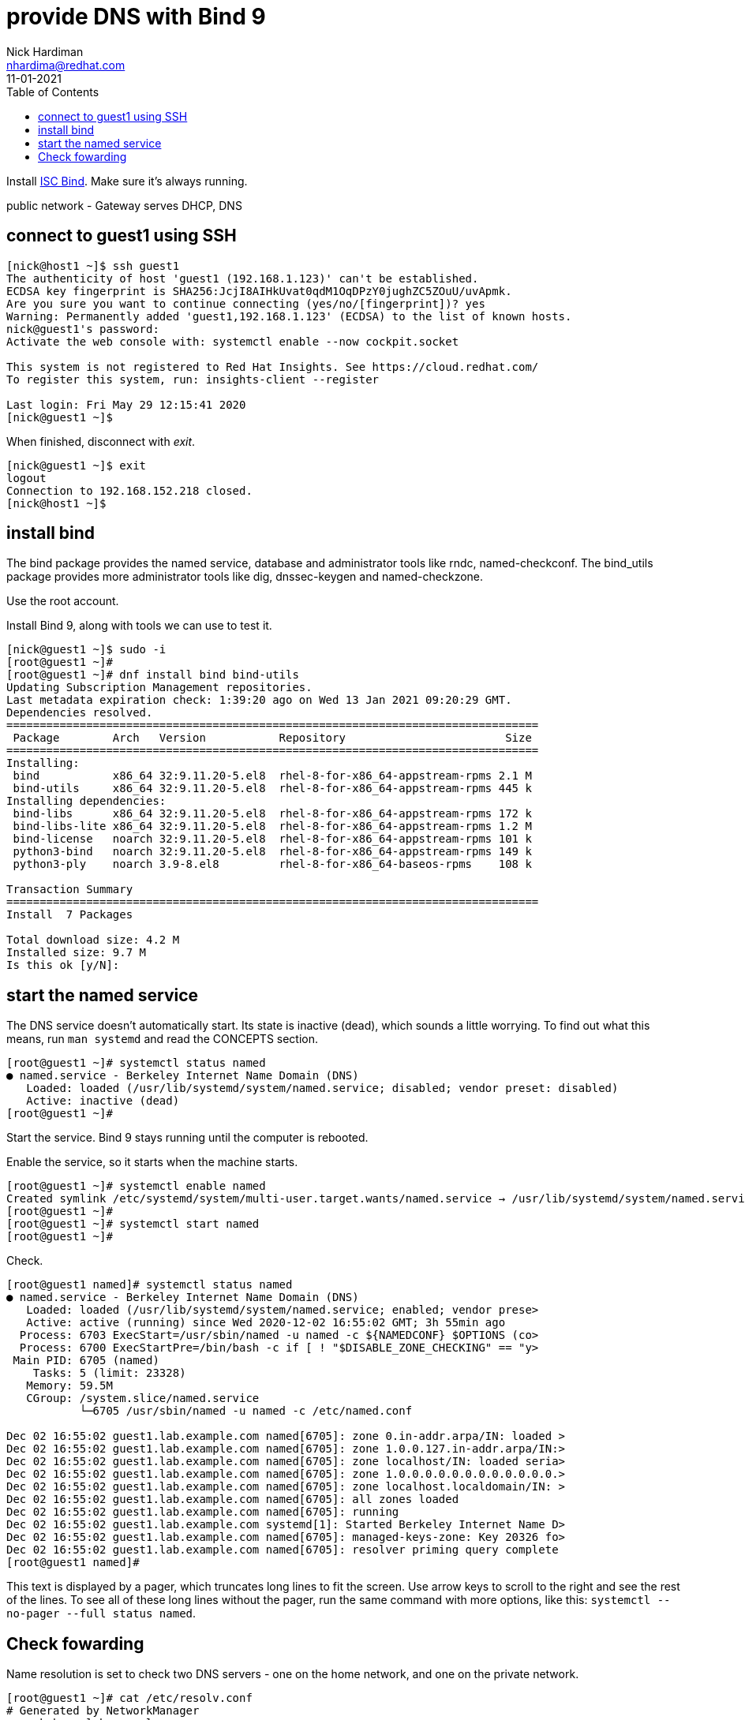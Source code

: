 = provide DNS with Bind 9 
Nick Hardiman <nhardima@redhat.com>
:source-highlighter: pygments
:toc:
:revdate: 11-01-2021


Install https://www.isc.org/bind/[ISC Bind].
Make sure it's always running. 

public network - 
  Gateway serves DHCP, DNS 



== connect to guest1 using SSH

[source,shell]
....
[nick@host1 ~]$ ssh guest1
The authenticity of host 'guest1 (192.168.1.123)' can't be established.
ECDSA key fingerprint is SHA256:JcjI8AIHkUvat0qdM1OqDPzY0jughZC5ZOuU/uvApmk.
Are you sure you want to continue connecting (yes/no/[fingerprint])? yes
Warning: Permanently added 'guest1,192.168.1.123' (ECDSA) to the list of known hosts.
nick@guest1's password: 
Activate the web console with: systemctl enable --now cockpit.socket

This system is not registered to Red Hat Insights. See https://cloud.redhat.com/
To register this system, run: insights-client --register

Last login: Fri May 29 12:15:41 2020
[nick@guest1 ~]$ 
....

When finished, disconnect with _exit_. 

[source,shell]
----
[nick@guest1 ~]$ exit
logout
Connection to 192.168.152.218 closed.
[nick@host1 ~]$ 
----

== install bind 

The bind package provides the named service, database and administrator tools like rndc, named-checkconf.
The bind_utils package provides more administrator tools like dig, dnssec-keygen and named-checkzone.

Use the root account. 

Install Bind 9, along with tools we can use to test it. 

[source,shell]
----
[nick@guest1 ~]$ sudo -i
[root@guest1 ~]# 
[root@guest1 ~]# dnf install bind bind-utils
Updating Subscription Management repositories.
Last metadata expiration check: 1:39:20 ago on Wed 13 Jan 2021 09:20:29 GMT.
Dependencies resolved.
================================================================================
 Package        Arch   Version           Repository                        Size
================================================================================
Installing:
 bind           x86_64 32:9.11.20-5.el8  rhel-8-for-x86_64-appstream-rpms 2.1 M
 bind-utils     x86_64 32:9.11.20-5.el8  rhel-8-for-x86_64-appstream-rpms 445 k
Installing dependencies:
 bind-libs      x86_64 32:9.11.20-5.el8  rhel-8-for-x86_64-appstream-rpms 172 k
 bind-libs-lite x86_64 32:9.11.20-5.el8  rhel-8-for-x86_64-appstream-rpms 1.2 M
 bind-license   noarch 32:9.11.20-5.el8  rhel-8-for-x86_64-appstream-rpms 101 k
 python3-bind   noarch 32:9.11.20-5.el8  rhel-8-for-x86_64-appstream-rpms 149 k
 python3-ply    noarch 3.9-8.el8         rhel-8-for-x86_64-baseos-rpms    108 k

Transaction Summary
================================================================================
Install  7 Packages

Total download size: 4.2 M
Installed size: 9.7 M
Is this ok [y/N]: 
----

== start the named service

The DNS service doesn't automatically start. 
Its state is inactive (dead), which sounds a little worrying.
To find out what this means, run `man systemd` and read the CONCEPTS section. 

[source,shell]
----
[root@guest1 ~]# systemctl status named
● named.service - Berkeley Internet Name Domain (DNS)
   Loaded: loaded (/usr/lib/systemd/system/named.service; disabled; vendor preset: disabled)
   Active: inactive (dead)
[root@guest1 ~]# 
----

Start the service. 
Bind 9 stays running until the computer is rebooted. 

Enable the service, so it starts when the machine starts. 


[source,shell]
----
[root@guest1 ~]# systemctl enable named
Created symlink /etc/systemd/system/multi-user.target.wants/named.service → /usr/lib/systemd/system/named.service.
[root@guest1 ~]# 
[root@guest1 ~]# systemctl start named
[root@guest1 ~]# 
----

Check.  

[source,shell]
----
[root@guest1 named]# systemctl status named
● named.service - Berkeley Internet Name Domain (DNS)
   Loaded: loaded (/usr/lib/systemd/system/named.service; enabled; vendor prese>
   Active: active (running) since Wed 2020-12-02 16:55:02 GMT; 3h 55min ago
  Process: 6703 ExecStart=/usr/sbin/named -u named -c ${NAMEDCONF} $OPTIONS (co>
  Process: 6700 ExecStartPre=/bin/bash -c if [ ! "$DISABLE_ZONE_CHECKING" == "y>
 Main PID: 6705 (named)
    Tasks: 5 (limit: 23328)
   Memory: 59.5M
   CGroup: /system.slice/named.service
           └─6705 /usr/sbin/named -u named -c /etc/named.conf

Dec 02 16:55:02 guest1.lab.example.com named[6705]: zone 0.in-addr.arpa/IN: loaded >
Dec 02 16:55:02 guest1.lab.example.com named[6705]: zone 1.0.0.127.in-addr.arpa/IN:>
Dec 02 16:55:02 guest1.lab.example.com named[6705]: zone localhost/IN: loaded seria>
Dec 02 16:55:02 guest1.lab.example.com named[6705]: zone 1.0.0.0.0.0.0.0.0.0.0.0.0.>
Dec 02 16:55:02 guest1.lab.example.com named[6705]: zone localhost.localdomain/IN: >
Dec 02 16:55:02 guest1.lab.example.com named[6705]: all zones loaded
Dec 02 16:55:02 guest1.lab.example.com named[6705]: running
Dec 02 16:55:02 guest1.lab.example.com systemd[1]: Started Berkeley Internet Name D>
Dec 02 16:55:02 guest1.lab.example.com named[6705]: managed-keys-zone: Key 20326 fo>
Dec 02 16:55:02 guest1.lab.example.com named[6705]: resolver priming query complete
[root@guest1 named]# 
----

This text is displayed by a pager, which truncates long lines to fit the screen. 
Use arrow keys to scroll to the right and see the rest of the lines. 
To see all of these long lines without the pager, run the same command with more options, like this: `systemctl --no-pager --full status named`.



== Check fowarding 

Name resolution is set to check two DNS servers - one on the home network, and one on the private network. 

[source,shell]
----
[root@guest1 ~]# cat /etc/resolv.conf 
# Generated by NetworkManager
search home lab.example.com
nameserver 192.168.1.254
nameserver 192.168.152.1
[root@guest1 ~]# 
----

NetworkManager received these details from DHCP services when it was bringing up the interfaces, when the OS booted up. 
It copied the details to the /etc/resolv.conf file. 

We don't want these settings. 
We want to use our new local DNS server.

The local name server also uses these nameserver settings.

[source,shell]
----
[root@guest1 ~]# host www.google.com localhost
Using domain server:
Name: localhost
Address: ::1#53
Aliases: 

www.google.com has address 216.58.212.196
www.google.com has IPv6 address 2a00:1450:4009:80a::2004
[root@guest1 ~]# 
----


